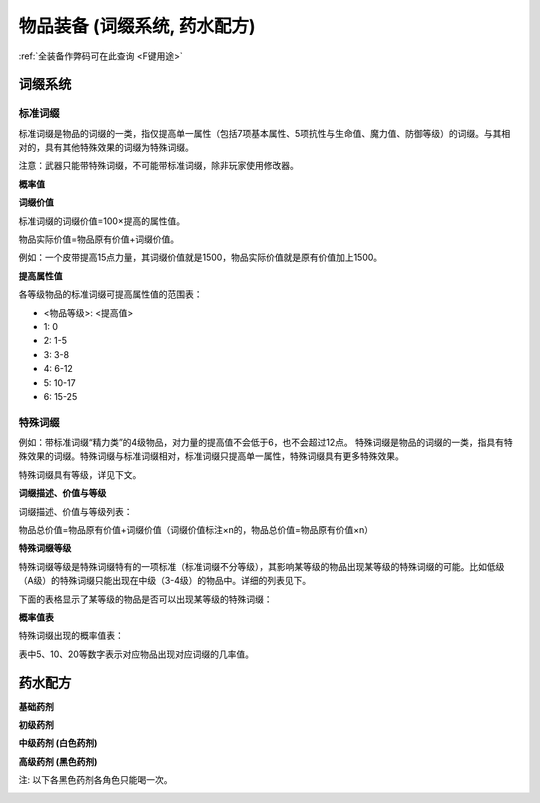 .. _物品装备系统:

物品装备 (词缀系统, 药水配方)
==============================================================================

:ref:`全装备作弊码可在此查询 <F键用途>`

.. _词缀系统:

词缀系统
------------------------------------------------------------------------------



.. _标准词缀:

标准词缀
~~~~~~~~~~~~~~~~~~~~~~~~~~~~~~~~~~~~~~~~~~~~~~~~~~~~~~~~~~~~~~~~~~~~~~~~~~~~~~

标准词缀是物品的词缀的一类，指仅提高单一属性（包括7项基本属性、5项抗性与生命值、魔力值、防御等级）的词缀。与其相对的，具有其他特殊效果的词缀为特殊词缀。

注意：武器只能带特殊词缀，不可能带标准词缀，除非玩家使用修改器。

**概率值**

.. image:: 标准词缀.jpg

**词缀价值**

标准词缀的词缀价值=100×提高的属性值。

物品实际价值=物品原有价值+词缀价值。

例如：一个皮带提高15点力量，其词缀价值就是1500，物品实际价值就是原有价值加上1500。

**提高属性值**

各等级物品的标准词缀可提高属性值的范围表：

- <物品等级>: <提高值>
- 1: 0
- 2: 1-5
- 3: 3-8
- 4: 6-12
- 5: 10-17
- 6: 15-25

.. _特殊词缀:

特殊词缀
~~~~~~~~~~~~~~~~~~~~~~~~~~~~~~~~~~~~~~~~~~~~~~~~~~~~~~~~~~~~~~~~~~~~~~~~~~~~~~

例如：带标准词缀“精力类”的4级物品，对力量的提高值不会低于6，也不会超过12点。
特殊词缀是物品的词缀的一类，指具有特殊效果的词缀。特殊词缀与标准词缀相对，标准词缀只提高单一属性，特殊词缀具有更多特殊效果。

特殊词缀具有等级，详见下文。

**词缀描述、价值与等级**

词缀描述、价值与等级列表：

.. image:: 特殊词缀.png

物品总价值=物品原有价值+词缀价值（词缀价值标注×n的，物品总价值=物品原有价值×n）


**特殊词缀等级**

特殊词缀等级是特殊词缀特有的一项标准（标准词缀不分等级），其影响某等级的物品出现某等级的特殊词缀的可能。比如低级（A级）的特殊词缀只能出现在中级（3-4级）的物品中。详细的列表见下。

下面的表格显示了某等级的物品是否可以出现某等级的特殊词缀：

.. image:: 特殊词缀等级.jpg

**概率值表**

特殊词缀出现的概率值表：

.. image:: 特殊词缀概率.png

表中5、10、20等数字表示对应物品出现对应词缀的几率值。


.. _药水配方:

药水配方
------------------------------------------------------------------------------

**基础药剂**

.. image:: 基础药剂.jpg
    :width: 779px

**初级药剂**

.. image:: 初级药剂.jpg
    :width: 792px

**中级药剂 (白色药剂)**

.. image:: 中级药剂.jpg
    :width: 1024px

**高级药剂 (黑色药剂)**

注: 以下各黑色药剂各角色只能喝一次。

.. image:: 高级药剂.jpg
    :width: 759px
